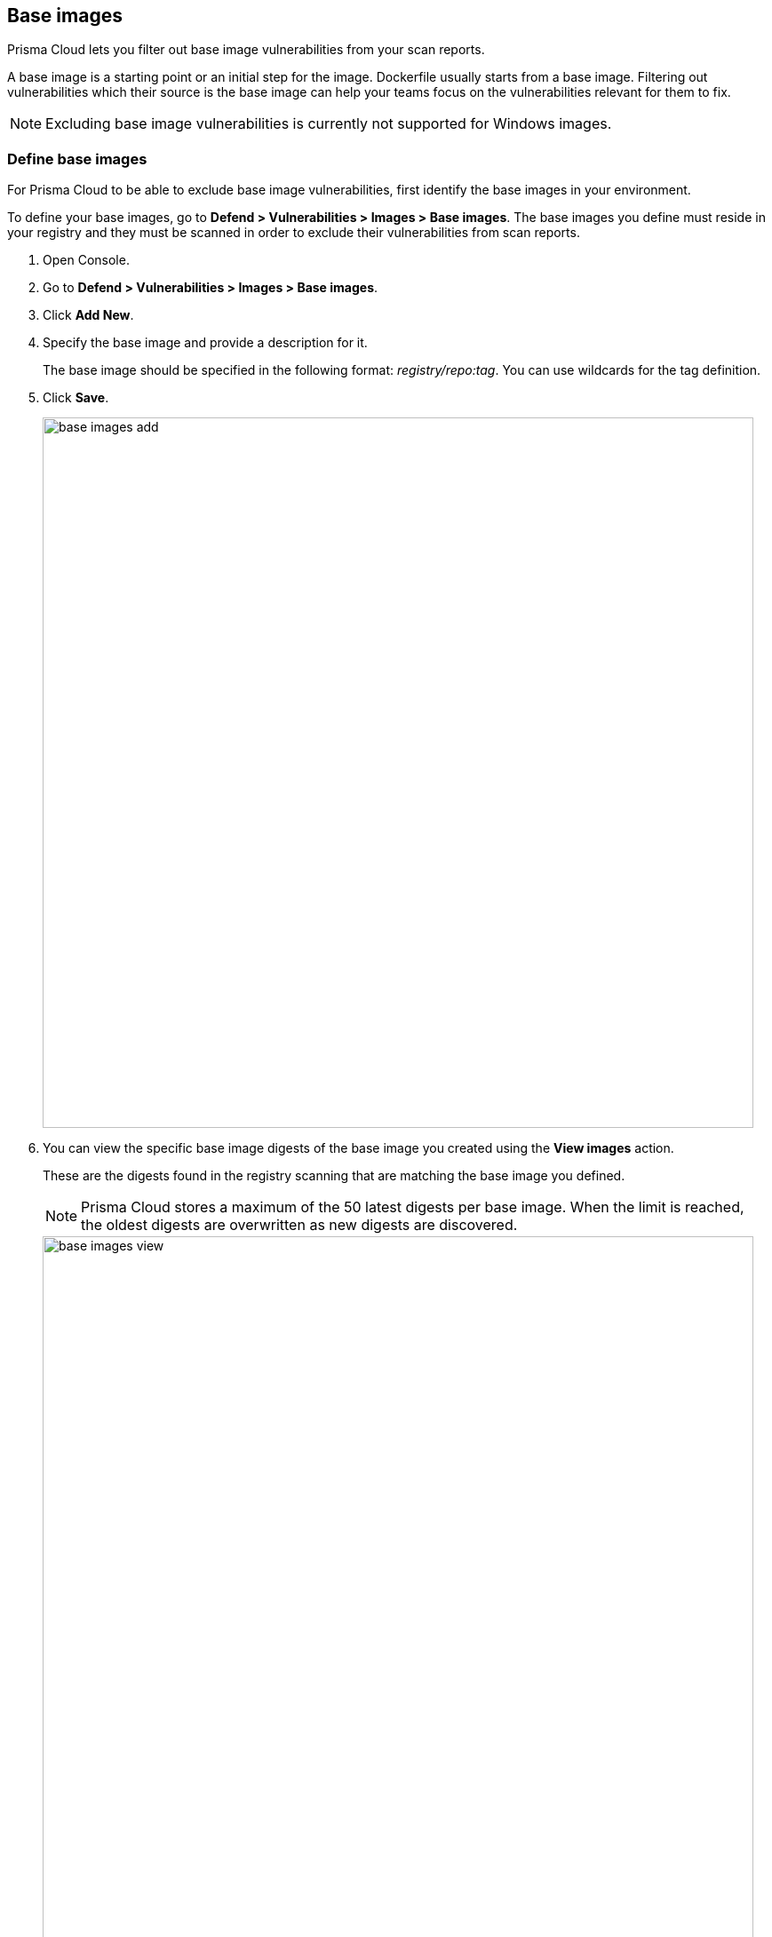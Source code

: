 == Base images

Prisma Cloud lets you filter out base image vulnerabilities from your scan reports.

A base image is a starting point or an initial step for the image. Dockerfile usually starts from a base image.
Filtering out vulnerabilities which their source is the base image can help your teams focus on the vulnerabilities relevant for them to fix.

NOTE: Excluding base image vulnerabilities is currently not supported for Windows images.


[.task]
=== Define base images

For Prisma Cloud to be able to exclude base image vulnerabilities, first identify the base images in your environment.

To define your base images, go to *Defend > Vulnerabilities > Images > Base images*.
The base images you define must reside in your registry and they must be scanned in order to exclude their vulnerabilities from scan reports.

[.procedure]
. Open Console.

. Go to *Defend > Vulnerabilities > Images > Base images*.

. Click *Add New*.

. Specify the base image and provide a description for it.
+
The base image should be specified in the following format: _registry/repo:tag_.
You can use wildcards for the tag definition.

. Click *Save*.
+
image::base_images_add.png[width=800]

. You can view the specific base image digests of the base image you created using the *View images* action.
+
These are the digests found in the registry scanning that are matching the base image you defined.
+
NOTE: Prisma Cloud stores a maximum of the 50 latest digests per base image. When the limit is reached, the oldest digests are overwritten as new digests are discovered.
+
image::base_images_view.png[width=800]


[.task]
=== Exclude base images vulnerabilities

When reviewing the health of the images in your environment, whether they are deployed images, registry images, or images scanned in a CI process, you can exclude the base image's vulnerabilities from the scan results.

[.procedure]
. Open the Console, then go to *Monitor > Vulnerabilities > Images > Deployed images / Registries / CI*. 

. Use the *Exclude base images vulns* filter to exclude the vulnerabilities coming from base images. You will see the vulnerabilities counters changing.
+
image::base_images_before_filter.png[width=800]
+
image::base_images_after_filter.png[width=800]

. Click on an image report to open a detailed report.

. Review the filtered vulnerabilities. For reviewing the base image, use the link in the top of the page.
+
image::base_images_vulnerabilities_tab.png[width=800]

. In the *Layers* tab, the vulnerabilities counters will also exclude base image vulnerabilities, and you'll see an indication for the base image's layers.
+
image::base_images_layers_tab.png[width=800]
